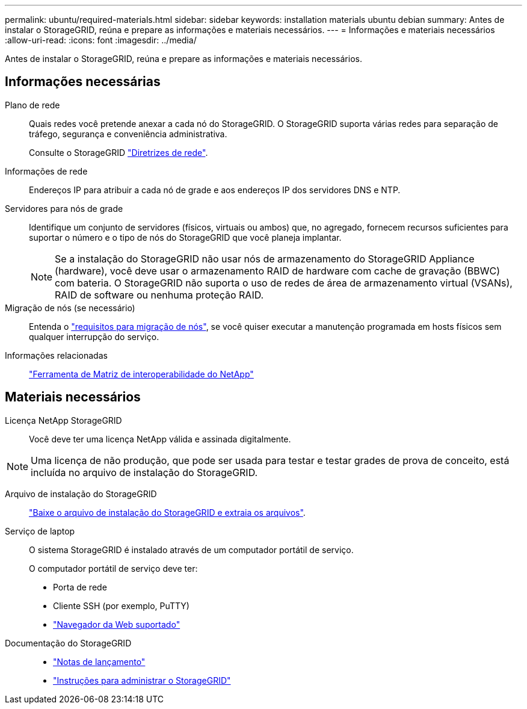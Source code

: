 ---
permalink: ubuntu/required-materials.html 
sidebar: sidebar 
keywords: installation materials ubuntu debian 
summary: Antes de instalar o StorageGRID, reúna e prepare as informações e materiais necessários. 
---
= Informações e materiais necessários
:allow-uri-read: 
:icons: font
:imagesdir: ../media/


[role="lead"]
Antes de instalar o StorageGRID, reúna e prepare as informações e materiais necessários.



== Informações necessárias

Plano de rede:: Quais redes você pretende anexar a cada nó do StorageGRID. O StorageGRID suporta várias redes para separação de tráfego, segurança e conveniência administrativa.
+
--
Consulte o StorageGRID link:../network/index.html["Diretrizes de rede"].

--
Informações de rede:: Endereços IP para atribuir a cada nó de grade e aos endereços IP dos servidores DNS e NTP.
Servidores para nós de grade:: Identifique um conjunto de servidores (físicos, virtuais ou ambos) que, no agregado, fornecem recursos suficientes para suportar o número e o tipo de nós do StorageGRID que você planeja implantar.
+
--

NOTE: Se a instalação do StorageGRID não usar nós de armazenamento do StorageGRID Appliance (hardware), você deve usar o armazenamento RAID de hardware com cache de gravação (BBWC) com bateria. O StorageGRID não suporta o uso de redes de área de armazenamento virtual (VSANs), RAID de software ou nenhuma proteção RAID.

--
Migração de nós (se necessário):: Entenda o link:node-container-migration-requirements.html["requisitos para migração de nós"], se você quiser executar a manutenção programada em hosts físicos sem qualquer interrupção do serviço.
Informações relacionadas:: https://imt.netapp.com/matrix/#welcome["Ferramenta de Matriz de interoperabilidade do NetApp"^]




== Materiais necessários

Licença NetApp StorageGRID:: Você deve ter uma licença NetApp válida e assinada digitalmente.



NOTE: Uma licença de não produção, que pode ser usada para testar e testar grades de prova de conceito, está incluída no arquivo de instalação do StorageGRID.

Arquivo de instalação do StorageGRID:: link:downloading-and-extracting-storagegrid-installation-files.html["Baixe o arquivo de instalação do StorageGRID e extraia os arquivos"].
Serviço de laptop:: O sistema StorageGRID é instalado através de um computador portátil de serviço.
+
--
O computador portátil de serviço deve ter:

* Porta de rede
* Cliente SSH (por exemplo, PuTTY)
* link:../admin/web-browser-requirements.html["Navegador da Web suportado"]


--
Documentação do StorageGRID::
+
--
* link:../release-notes/index.html["Notas de lançamento"]
* link:../admin/index.html["Instruções para administrar o StorageGRID"]


--


